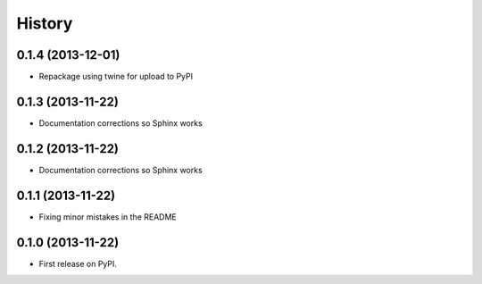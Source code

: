 .. :changelog:

History
-------

0.1.4 (2013-12-01)
++++++++++++++++++

* Repackage using twine for upload to PyPI

0.1.3 (2013-11-22)
++++++++++++++++++

* Documentation corrections so Sphinx works

0.1.2 (2013-11-22)
++++++++++++++++++

* Documentation corrections so Sphinx works

0.1.1 (2013-11-22)
++++++++++++++++++

* Fixing minor mistakes in the README

0.1.0 (2013-11-22)
++++++++++++++++++

* First release on PyPI.